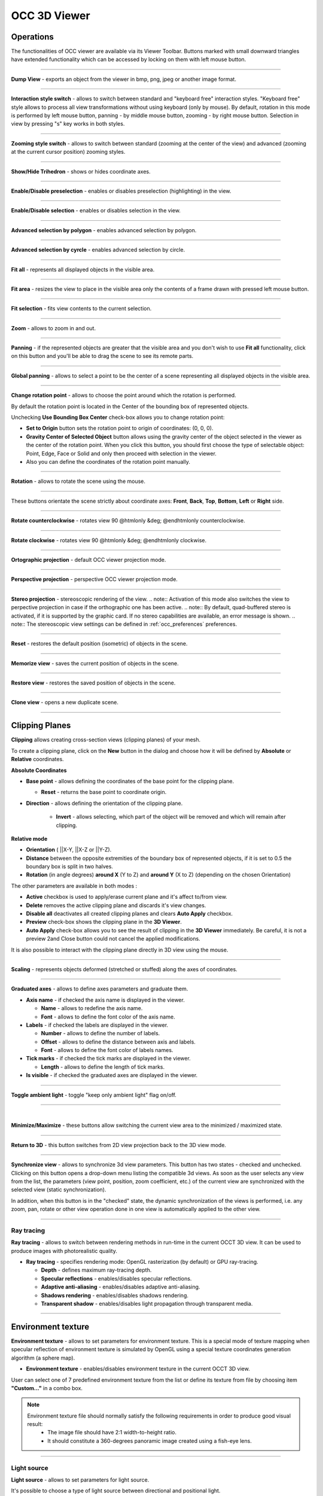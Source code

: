 .. _occ_3d_viewer_page: 

*************
OCC 3D Viewer
*************

Operations
##########

The functionalities of OCC viewer are available via its Viewer
Toolbar. Buttons marked with small downward triangles have extended
functionality which can be accessed by locking on them with left mouse
button.

.. image:: ../images/occviewer_toolbar.png
	:align: center

____

.. image:: ../../../../src/OCCViewer/resources/occ_view_camera_dump.png
	:align: center

**Dump View** - exports an object from the viewer in bmp, png, jpeg or another image format.

____

.. image:: ../../../../src/OCCViewer/resources/occ_view_style_switch.png
	:align: center

**Interaction style switch** - allows to switch between standard
and "keyboard free" interaction styles. "Keyboard free" style allows
to process all view transformations without using keyboard (only by
mouse). By default, rotation in this mode is performed by left mouse
button, panning - by middle mouse button, zooming - by right mouse 
button. Selection in view by pressing "s" key works in both
styles.

____

.. image:: ../../../../src/OCCViewer/resources/occ_view_zooming_style_switch.png
	:align: center

**Zooming style switch** - allows to switch between standard
(zooming at the center of the view) and advanced (zooming at the
current cursor position) zooming styles.

____

.. image:: ../../../../src/OCCViewer/resources/occ_view_triedre.png
	:align: center

**Show/Hide Trihedron** - shows or hides coordinate axes.

____

.. image:: ../../../../src/OCCViewer/resources/occ_view_preselection.png
	:align: center

**Enable/Disable preselection** - enables or disables preselection (highlighting) in the view.

____

.. image:: ../../../../src/OCCViewer/resources/occ_view_selection.png
	:align: center

**Enable/Disable selection** - enables or disables selection in the view.

____

.. image:: ../../../../src/OCCViewer/resources/occ_view_rect_style.png
	:align: center

**Advanced selection by polygon** - enables advanced selection by polygon.

____

.. image:: ../../../../src/OCCViewer/resources/occ_view_circle_style.png
	:align: center

**Advanced selection by cyrcle** - enables advanced selection by circle.

____

.. image:: ../../../../src/OCCViewer/resources/occ_view_fitall.png
	:align: center

**Fit all** - represents all displayed objects in the
visible area.

____

.. image:: ../../../../src/OCCViewer/resources/occ_view_fitarea.png
	:align: center

**Fit area** - resizes the view to place in the visible area only
the contents of a frame drawn with pressed left mouse button.

____

.. image:: ../../../../src/OCCViewer/resources/occ_view_fitselection.png
	:align: center

**Fit selection** - fits view contents to the current selection.

____

.. image:: ../../../../src/OCCViewer/resources/occ_view_zoom.png
	:align: center

**Zoom** - allows to zoom in and out.

____

.. image:: ../../../../src/OCCViewer/resources/occ_view_pan.png
	:align: center

**Panning** - if the represented objects are greater that the
visible area and you don't wish to use **Fit all** functionality,
click on this button and you'll be able to drag the scene to see its
remote parts.

____

.. image:: ../../../../src/OCCViewer/resources/occ_view_glpan.png
	:align: center

**Global panning** - allows to select a point to be the center of a scene
representing all displayed objects in the visible area.

____

.. image:: ../../../../src/OCCViewer/resources/occ_view_rotation_point.png
	:align: center

**Change rotation point** - allows to choose the point around
which the rotation is performed.

.. image:: ../images/set_rotation_point_dialog1.png
	:align: center

By default the rotation point is located in the Center of the bounding
box of represented objects.

.. image:: ../images/set_rotation_point_dialog2.png
	:align: center

Unchecking **Use Bounding Box Center** check-box allows you to
change rotation point:

- **Set to Origin** button sets the rotation point to origin of coordinates: (0, 0, 0).
- **Gravity Center of Selected Object** button allows using the gravity center of the object selected in the viewer as the center of the rotation point. When you click this button, you should first choose the type of selectable object: Point, Edge, Face or Solid and only then proceed with selection in the viewer.
- Also you can define the coordinates of the rotation point manually.

____

.. image:: ../../../../src/OCCViewer/resources/occ_view_rotate.png
	:align: center

**Rotation** - allows to rotate the scene using the mouse.

____

.. image:: ../../../../src/OCCViewer/resources/occ_view_front.png
	:align: center

.. image:: ../../../../src/OCCViewer/resources/occ_view_back.png
	:align: center

.. image:: ../../../../src/OCCViewer/resources/occ_view_top.png
	:align: center

.. image:: ../../../../src/OCCViewer/resources/occ_view_bottom.png
	:align: center

.. image:: ../../../../src/OCCViewer/resources/occ_view_left.png
	:align: center

.. image:: ../../../../src/OCCViewer/resources/occ_view_right.png
	:align: center

These buttons orientate the scene strictly about coordinate axes:
**Front**, **Back**, **Top**, **Bottom**, **Left** or **Right** side.

____

.. image:: ../../../../src/OCCViewer/resources/occ_view_anticlockwise.png
	:align: center

**Rotate counterclockwise** - rotates view 90 @htmlonly &deg; @endhtmlonly counterclockwise.

____

.. image:: ../../../../src/OCCViewer/resources/occ_view_clockwise.png
	:align: center

**Rotate clockwise** - rotates view 90 @htmlonly &deg; @endhtmlonly clockwise.

____

.. image:: ../../../../src/OCCViewer/resources/occ_view_orthographic.png
	:align: center

**Ortographic projection** - default OCC viewer projection mode.

____

.. image:: ../../../../src/OCCViewer/resources/occ_view_perspective.png
	:align: center

**Perspective projection** - perspective OCC viewer projection mode.

____

.. image:: ../../../../src/OCCViewer/resources/occ_view_stereo.png
	:align: center

**Stereo projection** - stereoscopic rendering of the view.
.. note:: Activation of this mode also switches the view to perpective projection in case if the orthographic one has been active.
.. note:: By default, quad-buffered stereo is activated, if it is supported by the graphic card. If no stereo capabilities are available, an error message is shown.
.. note:: The stereoscopic view settings can be defined in :ref:`occ_preferences` preferences.

____

.. image:: ../../../../src/OCCViewer/resources/occ_view_reset.png
	:align: center

**Reset** - restores the default position (isometric) of objects in
the scene.

____

.. image:: ../../../../src/OCCViewer/resources/occ_view_shoot.png
	:align: center

**Memorize view** - saves the current position of objects in the
scene.

____

.. image:: ../../../../src/OCCViewer/resources/occ_view_presets.png
	:align: center

**Restore view** - restores the saved position of objects in the
scene.

____

.. image:: ../../../../src/OCCViewer/resources/occ_view_clone.png
	:align: center

**Clone view** - opens a new duplicate scene.

____

.. _clipping_planes:

Clipping Planes
###############

**Clipping** allows creating cross-section views (clipping planes)
of your mesh.

To create a clipping plane, click on the **New** button in the dialog and choose how it will be defined by **Absolute** or **Relative** coordinates.

**Absolute Coordinates**

.. image:: ../images/Clipping_Absolute.png
	:align: center

- **Base point** - allows defining the coordinates of the base point for the clipping plane.

  - **Reset** - returns the base point to coordinate origin.

- **Direction** - allows defining the orientation of the clipping plane.

	- **Invert** - allows selecting, which part of the object will be removed and which will remain after clipping.

    
**Relative mode**  

.. image:: ../images/Clipping_Relative.png
	:align: center

- **Orientation** ( ||X-Y, ||X-Z or ||Y-Z).

- **Distance** between the opposite extremities of the boundary box of represented objects, if it is set to 0.5 the boundary box is split in two halves.

- **Rotation** (in angle degrees) **around X** (Y to Z) and **around Y** (X to Z) (depending on the chosen Orientation)

The other parameters are available in both modes : 

- **Active** checkbox is used to apply/erase current plane and it's affect to/from view.
- **Delete** removes the active clipping plane and discards it's view changes.
- **Disable all** deactivates all created clipping planes and clears **Auto Apply** checkbox.
- **Preview** check-box shows the clipping plane in the **3D Viewer**.
- **Auto Apply** check-box allows you to see the result of clipping in the **3D Viewer** immediately. Be careful, it is not a preview 2and Close button could not cancel the applied modifications.

It is also possible to interact with the clipping plane directly in 3D 
view using the mouse. 

____

.. image:: ../../../../src/OCCViewer/resources/occ_view_scaling.png
	:align: center

**Scaling** - represents objects deformed (stretched or stuffed)
along the axes of coordinates.

____

.. image:: ../../../../src/OCCViewer/resources/occ_view_graduated_axes.png
	:align: center

**Graduated axes** - allows to define axes parameters and graduate
them.

.. image:: ../images/graduatedaxes2.png
	:align: center

- **Axis name** - if checked the axis name is displayed in the viewer.

  - **Name** - allows to redefine the axis name.

  - **Font** - allows to define the font color of the axis name.

- **Labels** - if checked the labels are displayed in the viewer.

  - **Number** - allows to define the number of labels.

  - **Offset** - allows to define the distance between axis and labels.

  - **Font** - allows to define the font color of labels names.

- **Tick marks** - if checked the tick marks are displayed in the viewer.

  - **Length** - allows to define the length of tick marks.

- **Is visible** - if checked the graduated axes are displayed in the viewer.

____

.. image:: ../../../../src/OCCViewer/resources/occ_view_ambient.png
	:align: center

**Toggle ambient light** - toggle "keep only ambient light" flag
on/off.

____

.. image:: ../../../../src/OCCViewer/resources/occ_view_minimized.png
	:align: center

|

.. image:: ../../../../src/OCCViewer/resources/occ_view_maximized.png
	:align: center

**Minimize/Maximize** - these buttons allow switching the current
view area to the minimized / maximized state.

____

.. image:: ../../../../src/OCCViewer/resources/occ_view_return_3d_view.png
	:align: center

**Return to 3D** - this button switches from 2D view projection back to the 3D view mode.

____

.. image:: ../images/occ_view_sync.png
	:align: center

**Synchronize view** - allows to synchronize 3d view
parameters. This button has two states - checked and
unchecked. Clicking on this button opens a drop-down menu listing the
compatible 3d views. As soon as the user selects any view from the
list, the parameters (view point, position, zoom coefficient, etc.) of
the current view are synchronized with the selected view (static
synchronization).

In addition, when this button is in the "checked" state, the dynamic
synchronization of the views is performed, i.e. any zoom, pan, rotate
or other view operation done in one view is automatically applied to
the other view.

____

.. image:: ../../../../src/OCCViewer/resources/occ_view_ray_tracing.png
	:align: center

.. _ray_tracing:

Ray tracing
===========

**Ray tracing** - allows to switch between rendering methods in run-time 
in the current OCCT 3D view. It can be used to produce images with photorealistic quality.

.. image:: ../images/doc_ray_tracing.png
	:align: center

- **Ray tracing** - specifies rendering mode: OpenGL rasterization (by default) or GPU ray-tracing.

  - **Depth** - defines maximum ray-tracing depth.
  
  - **Specular reflections** - enables/disables specular reflections.
  
  - **Adaptive anti-aliasing** - enables/disables adaptive anti-aliasing.
    
  - **Shadows rendering** - enables/disables shadows rendering.
  
  - **Transparent shadow** - enables/disables light propagation through transparent media.
  
____

.. image:: ../../../../src/OCCViewer/resources/occ_view_env_texture.png
	:align: center

.. _env_texture:

Environment texture
###################

**Environment texture** - allows to set parameters for environment texture.
This is a special mode of texture mapping when specular reflection of environment texture 
is simulated by OpenGL using a special texture coordinates generation algorithm (a sphere map).

.. image:: ../images/doc_env_texture.png
	:align: center

- **Environment texture** - enables/disables environment texture in the current OCCT 3D view.

User can select one of 7 predefined environment texture from the list or define its texture from file by 
choosing item **"Custom..."** in a combo box.

.. note:: 
	Environment texture file should normally satisfy the following requirements in order to produce good visual result:
		* The image file should have 2:1 width-to-height ratio.
		* It should constitute a 360-degrees panoramic image created using a fish-eye lens. 

____

.. image:: ../../../../src/OCCViewer/resources/occ_view_light_source.png
	:align: center

.. _light_source:

Light source
============

**Light source** - allows to set parameters for light source.

It's possible to choose a type of light source between directional and positional light.

.. image:: ../images/doc_dir_light_source.png
	:align: center

**Directional** light - creates a directional light source in the viewer.
It is defined by direction coordinates, color and headlight parameter.

.. image:: ../images/doc_pos_light_source.png
	:align: center

**Positional** light - creates an isolated light source X,Y,Z in the viewer. 
It is also defined by the color and headlight parameter.

Click:

- **Apply and Close** to apply defined light source to the OCC 3D Viewer.

- **Default** to restore default values of light source.

- **Close** to return parameters of light source on initial values.



